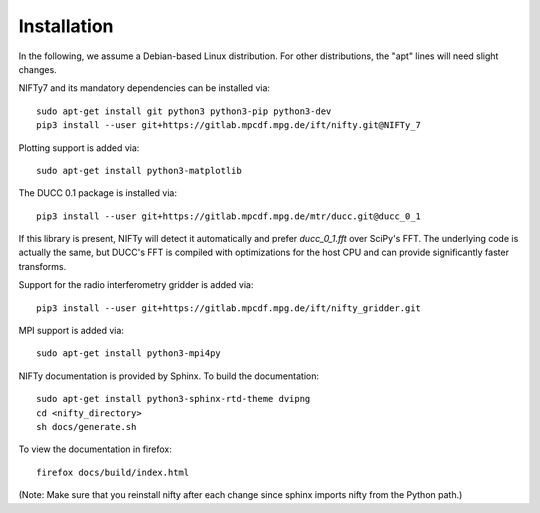 Installation
============


In the following, we assume a Debian-based Linux distribution. For other
distributions, the "apt" lines will need slight changes.

NIFTy7 and its mandatory dependencies can be installed via::

    sudo apt-get install git python3 python3-pip python3-dev
    pip3 install --user git+https://gitlab.mpcdf.mpg.de/ift/nifty.git@NIFTy_7

Plotting support is added via::

    sudo apt-get install python3-matplotlib

The DUCC 0.1 package is installed via::

    pip3 install --user git+https://gitlab.mpcdf.mpg.de/mtr/ducc.git@ducc_0_1

If this library is present, NIFTy will detect it automatically and prefer
`ducc_0_1.fft` over SciPy's FFT. The underlying code is actually the same, but
DUCC's FFT is compiled with optimizations for the host CPU and can provide
significantly faster transforms.

Support for the radio interferometry gridder is added via::

    pip3 install --user git+https://gitlab.mpcdf.mpg.de/ift/nifty_gridder.git

MPI support is added via::

    sudo apt-get install python3-mpi4py

NIFTy documentation is provided by Sphinx. To build the documentation::

    sudo apt-get install python3-sphinx-rtd-theme dvipng
    cd <nifty_directory>
    sh docs/generate.sh

To view the documentation in firefox::

    firefox docs/build/index.html

(Note: Make sure that you reinstall nifty after each change since sphinx
imports nifty from the Python path.)

